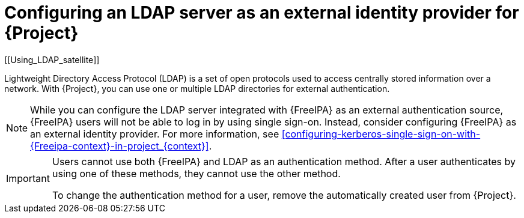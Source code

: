 [id="configuring-an-ldap-server-as-an-external-identity-provider-for-project_{context}"]
= Configuring an LDAP server as an external identity provider for {Project}
[[Using_LDAP_satellite]]
// Satellite web UI links to this section under the anchor Using_LDAP_satellite.
// Adding a secondary ID ([[secondary_ID]]) ensures that the link does not break.

Lightweight Directory Access Protocol (LDAP) is a set of open protocols used to access centrally stored information over a network.
With {Project}, you can use one or multiple LDAP directories for external authentication.

[NOTE]
====
While you can configure the LDAP server integrated with {FreeIPA} as an external authentication source, {FreeIPA} users will not be able to log in by using single sign-on.
Instead, consider configuring {FreeIPA} as an external identity provider.
For more information, see xref:configuring-kerberos-single-sign-on-with-{Freeipa-context}-in-project_{context}[].
====

[IMPORTANT]
====
Users cannot use both {FreeIPA} and LDAP as an authentication method.
After a user authenticates by using one of these methods, they cannot use the other method.

To change the authentication method for a user, remove the automatically created user from {Project}.
====
